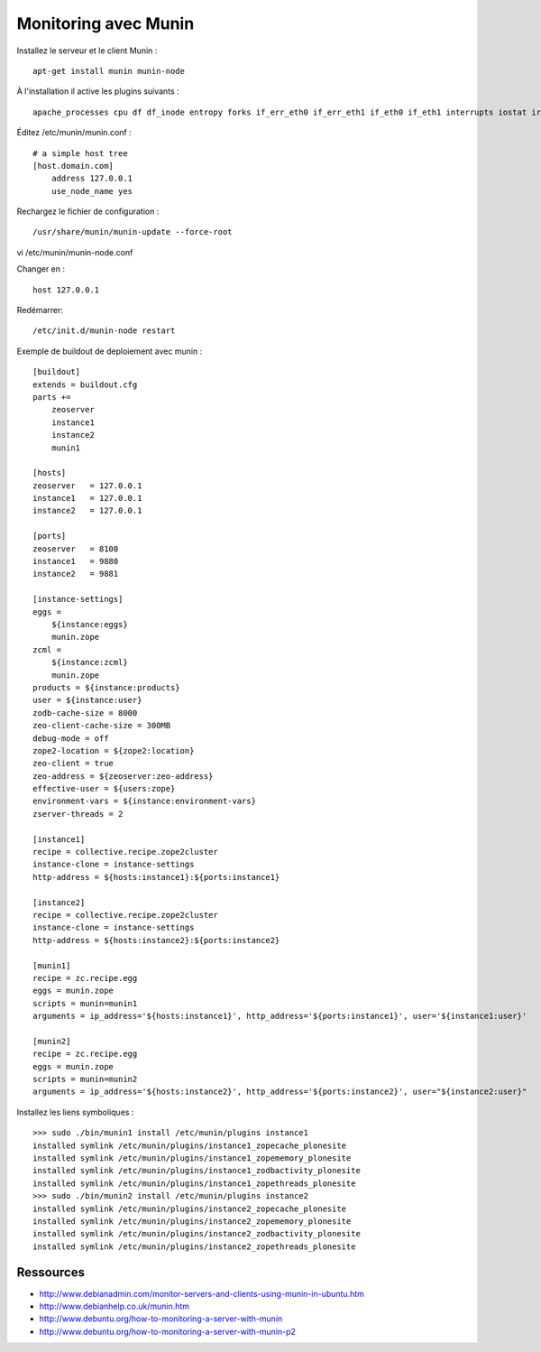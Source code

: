 =====================
Monitoring avec Munin
=====================
Installez le serveur et le client Munin : ::

    apt-get install munin munin-node

À l'installation il active les plugins suivants : ::

    apache_processes cpu df df_inode entropy forks if_err_eth0 if_err_eth1 if_eth0 if_eth1 interrupts iostat irqstats load memory mysql_bytes mysql_queries mysql_slowqueries mysql_threads netstat open_files open_inodes postfix_mailqueue postfix_mailvolume processes smart_sda smart_sdb swap vmstat

Éditez /etc/munin/munin.conf : ::

    # a simple host tree
    [host.domain.com]
        address 127.0.0.1
        use_node_name yes

Rechargez le fichier de configuration : ::

    /usr/share/munin/munin-update --force-root

vi /etc/munin/munin-node.conf

Changer en :
::

    host 127.0.0.1

Redémarrer::

    /etc/init.d/munin-node restart

Exemple de buildout de deploiement avec munin : ::

    [buildout]
    extends = buildout.cfg
    parts +=
        zeoserver
        instance1
        instance2
        munin1

    [hosts]
    zeoserver   = 127.0.0.1
    instance1   = 127.0.0.1
    instance2   = 127.0.0.1

    [ports]
    zeoserver   = 8100
    instance1   = 9880
    instance2   = 9881

    [instance-settings]
    eggs =
        ${instance:eggs}
        munin.zope
    zcml =
        ${instance:zcml}
        munin.zope
    products = ${instance:products}
    user = ${instance:user}
    zodb-cache-size = 8000
    zeo-client-cache-size = 300MB
    debug-mode = off
    zope2-location = ${zope2:location}
    zeo-client = true
    zeo-address = ${zeoserver:zeo-address}
    effective-user = ${users:zope}
    environment-vars = ${instance:environment-vars}
    zserver-threads = 2

    [instance1]
    recipe = collective.recipe.zope2cluster
    instance-clone = instance-settings
    http-address = ${hosts:instance1}:${ports:instance1}

    [instance2]
    recipe = collective.recipe.zope2cluster
    instance-clone = instance-settings
    http-address = ${hosts:instance2}:${ports:instance2}

    [munin1]
    recipe = zc.recipe.egg
    eggs = munin.zope
    scripts = munin=munin1
    arguments = ip_address='${hosts:instance1}', http_address='${ports:instance1}', user='${instance1:user}'

    [munin2]
    recipe = zc.recipe.egg
    eggs = munin.zope
    scripts = munin=munin2
    arguments = ip_address='${hosts:instance2}', http_address='${ports:instance2}', user="${instance2:user}"

Installez les liens symboliques : ::

    >>> sudo ./bin/munin1 install /etc/munin/plugins instance1
    installed symlink /etc/munin/plugins/instance1_zopecache_plonesite
    installed symlink /etc/munin/plugins/instance1_zopememory_plonesite
    installed symlink /etc/munin/plugins/instance1_zodbactivity_plonesite
    installed symlink /etc/munin/plugins/instance1_zopethreads_plonesite
    >>> sudo ./bin/munin2 install /etc/munin/plugins instance2
    installed symlink /etc/munin/plugins/instance2_zopecache_plonesite
    installed symlink /etc/munin/plugins/instance2_zopememory_plonesite
    installed symlink /etc/munin/plugins/instance2_zodbactivity_plonesite
    installed symlink /etc/munin/plugins/instance2_zopethreads_plonesite


Ressources
==========

- http://www.debianadmin.com/monitor-servers-and-clients-using-munin-in-ubuntu.htm
- http://www.debianhelp.co.uk/munin.htm
- http://www.debuntu.org/how-to-monitoring-a-server-with-munin
- http://www.debuntu.org/how-to-monitoring-a-server-with-munin-p2


